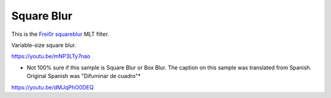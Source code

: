 .. metadata-placeholder

   :authors: - Claus Christensen
             - Yuri Chornoivan
             - Ttguy (https://userbase.kde.org/User:Ttguy)
             - Bushuev (https://userbase.kde.org/User:Bushuev)
             - Roger (https://userbase.kde.org/User:Roger)

   :license: Creative Commons License SA 4.0

.. _square_blur:

Square Blur
===========

.. contents::

This is the `Frei0r squareblur <https://www.mltframework.org/plugins/FilterFrei0r-squareblur/>`_ MLT filter.

Variable-size square blur.

https://youtu.be/mNP3LTy7nao

* Not 100% sure if this sample is Square Blur or Box Blur. The caption on this sample was translated from Spanish. Original Spanish was "Difuminar de cuadro"*

https://youtu.be/dMJqPhO0DEQ

